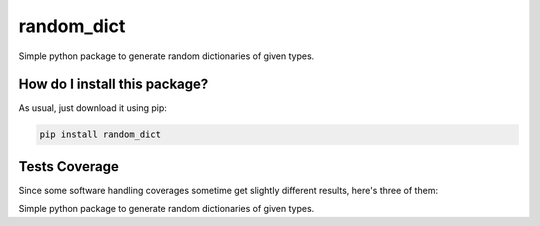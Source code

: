 random_dict
=========================================================================================
|travis| |sonar_quality| |sonar_maintainability| |codacy| |code_climate_maintainability| |pip| |downloads|

Simple python package to generate random dictionaries of given types.

How do I install this package?
----------------------------------------------
As usual, just download it using pip:

.. code:: shell

    pip install random_dict

Tests Coverage
----------------------------------------------
Since some software handling coverages sometime get slightly different results, here's three of them:

|coveralls| |sonar_coverage| |code_climate_coverage|

Simple python package to generate random dictionaries of given types.

.. |travis| image:: https://travis-ci.org/LucaCappelletti94/random_dict.png
   :target: https://travis-ci.org/LucaCappelletti94/random_dict
   :alt: Travis CI build

.. |sonar_quality| image:: https://sonarcloud.io/api/project_badges/measure?project=LucaCappelletti94_random_dict&metric=alert_status
    :target: https://sonarcloud.io/dashboard/index/LucaCappelletti94_random_dict
    :alt: SonarCloud Quality

.. |sonar_maintainability| image:: https://sonarcloud.io/api/project_badges/measure?project=LucaCappelletti94_random_dict&metric=sqale_rating
    :target: https://sonarcloud.io/dashboard/index/LucaCappelletti94_random_dict
    :alt: SonarCloud Maintainability

.. |sonar_coverage| image:: https://sonarcloud.io/api/project_badges/measure?project=LucaCappelletti94_random_dict&metric=coverage
    :target: https://sonarcloud.io/dashboard/index/LucaCappelletti94_random_dict
    :alt: SonarCloud Coverage

.. |coveralls| image:: https://coveralls.io/repos/github/LucaCappelletti94/random_dict/badge.svg?branch=master
    :target: https://coveralls.io/github/LucaCappelletti94/random_dict?branch=master
    :alt: Coveralls Coverage

.. |pip| image:: https://badge.fury.io/py/random_dict.svg
    :target: https://badge.fury.io/py/random_dict
    :alt: Pypi project

.. |downloads| image:: https://pepy.tech/badge/random_dict
    :target: https://pepy.tech/badge/random_dict
    :alt: Pypi total project downloads 

.. |codacy|  image:: https://api.codacy.com/project/badge/Grade/51be6aeee29e411994d34b6fc6063886
    :target: https://www.codacy.com/app/LucaCappelletti94/random_dict?utm_source=github.com&amp;utm_medium=referral&amp;utm_content=LucaCappelletti94/random_dict&amp;utm_campaign=Badge_Grade
    :alt: Codacy Maintainability

.. |code_climate_maintainability| image:: https://api.codeclimate.com/v1/badges/a04ccb96d15d8f47d3ec/maintainability
    :target: https://codeclimate.com/github/LucaCappelletti94/random_dict/maintainability
    :alt: Maintainability

.. |code_climate_coverage| image:: https://api.codeclimate.com/v1/badges/a04ccb96d15d8f47d3ec/test_coverage
    :target: https://codeclimate.com/github/LucaCappelletti94/random_dict/test_coverage
    :alt: Code Climate Coverate